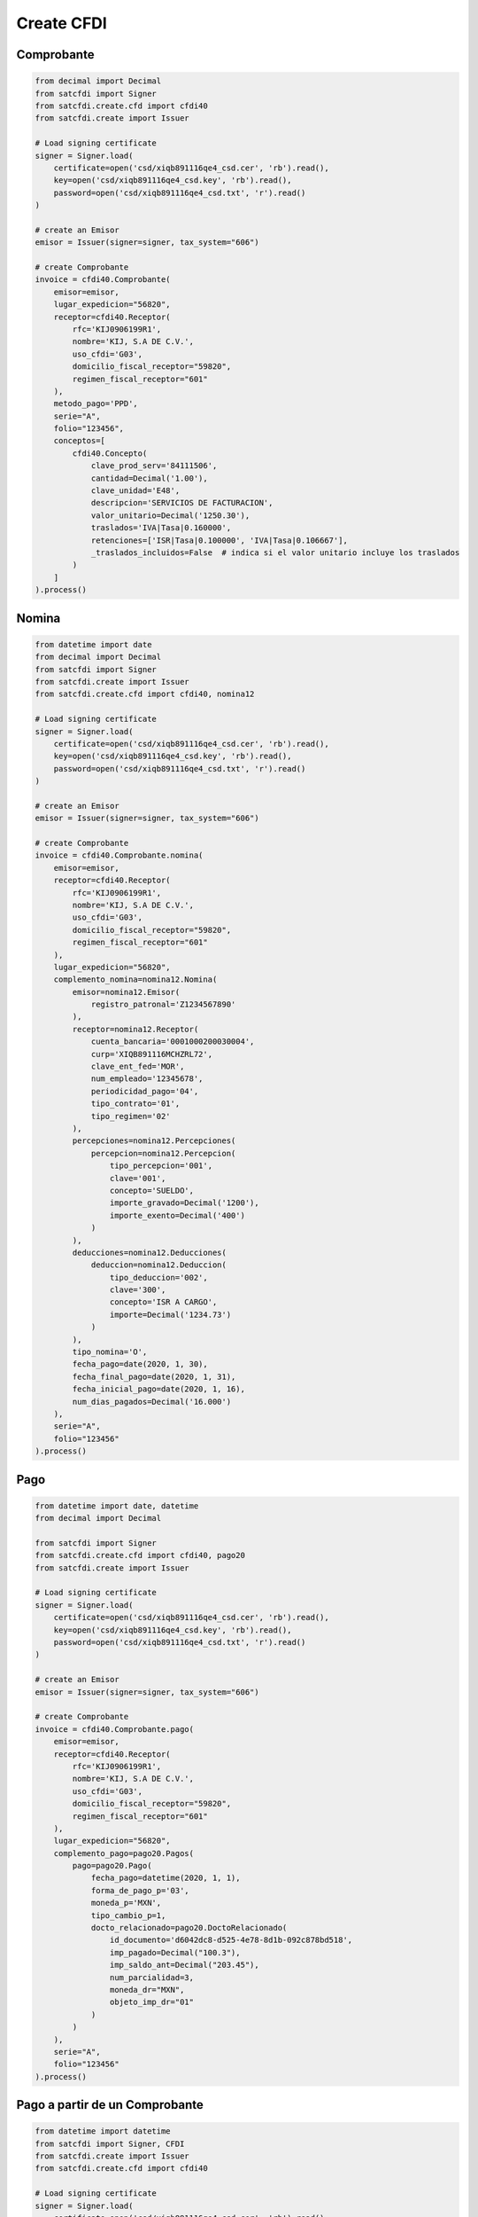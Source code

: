 Create CFDI
================================================

Comprobante
______________________

.. code-block:: python

    from decimal import Decimal
    from satcfdi import Signer
    from satcfdi.create.cfd import cfdi40
    from satcfdi.create import Issuer
    
    # Load signing certificate
    signer = Signer.load(
        certificate=open('csd/xiqb891116qe4_csd.cer', 'rb').read(),
        key=open('csd/xiqb891116qe4_csd.key', 'rb').read(),
        password=open('csd/xiqb891116qe4_csd.txt', 'r').read()
    )
    
    # create an Emisor
    emisor = Issuer(signer=signer, tax_system="606")
    
    # create Comprobante
    invoice = cfdi40.Comprobante(
        emisor=emisor,
        lugar_expedicion="56820",
        receptor=cfdi40.Receptor(
            rfc='KIJ0906199R1',
            nombre='KIJ, S.A DE C.V.',
            uso_cfdi='G03',
            domicilio_fiscal_receptor="59820",
            regimen_fiscal_receptor="601"
        ),
        metodo_pago='PPD',
        serie="A",
        folio="123456",
        conceptos=[
            cfdi40.Concepto(
                clave_prod_serv='84111506',
                cantidad=Decimal('1.00'),
                clave_unidad='E48',
                descripcion='SERVICIOS DE FACTURACION',
                valor_unitario=Decimal('1250.30'),
                traslados='IVA|Tasa|0.160000',
                retenciones=['ISR|Tasa|0.100000', 'IVA|Tasa|0.106667'],
                _traslados_incluidos=False  # indica si el valor unitario incluye los traslados
            )
        ]
    ).process()
    

Nomina
______________________

.. code-block:: python

    from datetime import date
    from decimal import Decimal
    from satcfdi import Signer
    from satcfdi.create import Issuer
    from satcfdi.create.cfd import cfdi40, nomina12
    
    # Load signing certificate
    signer = Signer.load(
        certificate=open('csd/xiqb891116qe4_csd.cer', 'rb').read(),
        key=open('csd/xiqb891116qe4_csd.key', 'rb').read(),
        password=open('csd/xiqb891116qe4_csd.txt', 'r').read()
    )
    
    # create an Emisor
    emisor = Issuer(signer=signer, tax_system="606")
    
    # create Comprobante
    invoice = cfdi40.Comprobante.nomina(
        emisor=emisor,
        receptor=cfdi40.Receptor(
            rfc='KIJ0906199R1',
            nombre='KIJ, S.A DE C.V.',
            uso_cfdi='G03',
            domicilio_fiscal_receptor="59820",
            regimen_fiscal_receptor="601"
        ),
        lugar_expedicion="56820",
        complemento_nomina=nomina12.Nomina(
            emisor=nomina12.Emisor(
                registro_patronal='Z1234567890'
            ),
            receptor=nomina12.Receptor(
                cuenta_bancaria='0001000200030004',
                curp='XIQB891116MCHZRL72',
                clave_ent_fed='MOR',
                num_empleado='12345678',
                periodicidad_pago='04',
                tipo_contrato='01',
                tipo_regimen='02'
            ),
            percepciones=nomina12.Percepciones(
                percepcion=nomina12.Percepcion(
                    tipo_percepcion='001',
                    clave='001',
                    concepto='SUELDO',
                    importe_gravado=Decimal('1200'),
                    importe_exento=Decimal('400')
                )
            ),
            deducciones=nomina12.Deducciones(
                deduccion=nomina12.Deduccion(
                    tipo_deduccion='002',
                    clave='300',
                    concepto='ISR A CARGO',
                    importe=Decimal('1234.73')
                )
            ),
            tipo_nomina='O',
            fecha_pago=date(2020, 1, 30),
            fecha_final_pago=date(2020, 1, 31),
            fecha_inicial_pago=date(2020, 1, 16),
            num_dias_pagados=Decimal('16.000')
        ),
        serie="A",
        folio="123456"
    ).process()
    

Pago
______________________

.. code-block:: python

    from datetime import date, datetime
    from decimal import Decimal
    
    from satcfdi import Signer
    from satcfdi.create.cfd import cfdi40, pago20
    from satcfdi.create import Issuer
    
    # Load signing certificate
    signer = Signer.load(
        certificate=open('csd/xiqb891116qe4_csd.cer', 'rb').read(),
        key=open('csd/xiqb891116qe4_csd.key', 'rb').read(),
        password=open('csd/xiqb891116qe4_csd.txt', 'r').read()
    )
    
    # create an Emisor
    emisor = Issuer(signer=signer, tax_system="606")
    
    # create Comprobante
    invoice = cfdi40.Comprobante.pago(
        emisor=emisor,
        receptor=cfdi40.Receptor(
            rfc='KIJ0906199R1',
            nombre='KIJ, S.A DE C.V.',
            uso_cfdi='G03',
            domicilio_fiscal_receptor="59820",
            regimen_fiscal_receptor="601"
        ),
        lugar_expedicion="56820",
        complemento_pago=pago20.Pagos(
            pago=pago20.Pago(
                fecha_pago=datetime(2020, 1, 1),
                forma_de_pago_p='03',
                moneda_p='MXN',
                tipo_cambio_p=1,
                docto_relacionado=pago20.DoctoRelacionado(
                    id_documento='d6042dc8-d525-4e78-8d1b-092c878bd518',
                    imp_pagado=Decimal("100.3"),
                    imp_saldo_ant=Decimal("203.45"),
                    num_parcialidad=3,
                    moneda_dr="MXN",
                    objeto_imp_dr="01"
                )
            )
        ),
        serie="A",
        folio="123456"
    ).process()
    

Pago a partir de un Comprobante
__________________________________

.. code-block:: python

    from datetime import datetime
    from satcfdi import Signer, CFDI
    from satcfdi.create import Issuer
    from satcfdi.create.cfd import cfdi40
    
    # Load signing certificate
    signer = Signer.load(
        certificate=open('csd/xiqb891116qe4_csd.cer', 'rb').read(),
        key=open('csd/xiqb891116qe4_csd.key', 'rb').read(),
        password=open('csd/xiqb891116qe4_csd.txt', 'r').read()
    )
    
    # create an Emisor
    emisor = Issuer(signer=signer, tax_system="606")
    
    # load comprobante
    cfdi = CFDI.from_file('comprobante.xml')
    
    # create Comprobante
    invoice = cfdi40.Comprobante.pago_comprobantes(
        emisor=emisor,
        lugar_expedicion="56820",
        comprobantes=cfdi,
        fecha_pago=datetime.now(),
        forma_pago="03",
        serie="A",
        folio="123456"
    ).process()
    

Addenda
_______________________

.. code-block:: python

    from decimal import Decimal
    from satcfdi import Signer
    from satcfdi.create.addendas import dvz11
    from satcfdi.create.cfd import cfdi40
    from satcfdi.create import Issuer
    
    # Load signing certificate
    signer = Signer.load(
        certificate=open('csd/xiqb891116qe4_csd.cer', 'rb').read(),
        key=open('csd/xiqb891116qe4_csd.key', 'rb').read(),
        password=open('csd/xiqb891116qe4_csd.txt', 'r').read()
    )
    
    # create an Emisor
    emisor = Issuer(signer=signer, tax_system="606")
    
    # create Comprobante
    invoice = cfdi40.Comprobante(
        emisor=emisor,
        lugar_expedicion="56820",
        receptor=cfdi40.Receptor(
            rfc='KIJ0906199R1',
            nombre='KIJ, S.A DE C.V.',
            uso_cfdi='G03',
            domicilio_fiscal_receptor="59820",
            regimen_fiscal_receptor="601"
        ),
        metodo_pago='PPD',
        serie="A",
        folio="123456",
        conceptos=[
            cfdi40.Concepto(
                clave_prod_serv='84111506',
                cantidad=Decimal('1.00'),
                clave_unidad='E48',
                descripcion='SERVICIOS DE FACTURACION',
                valor_unitario=Decimal('325.30'),
                traslados='IVA|Tasa|0.160000',
                retenciones=['ISR|Tasa|0.100000', 'IVA|Tasa|0.106667'],
                _traslados_incluidos=False
            )
        ],
        addenda=dvz11.Diverza(
            generales=dvz11.Generales(
                tipo_documento="Factura"
            )
        )
    ).process()
    

